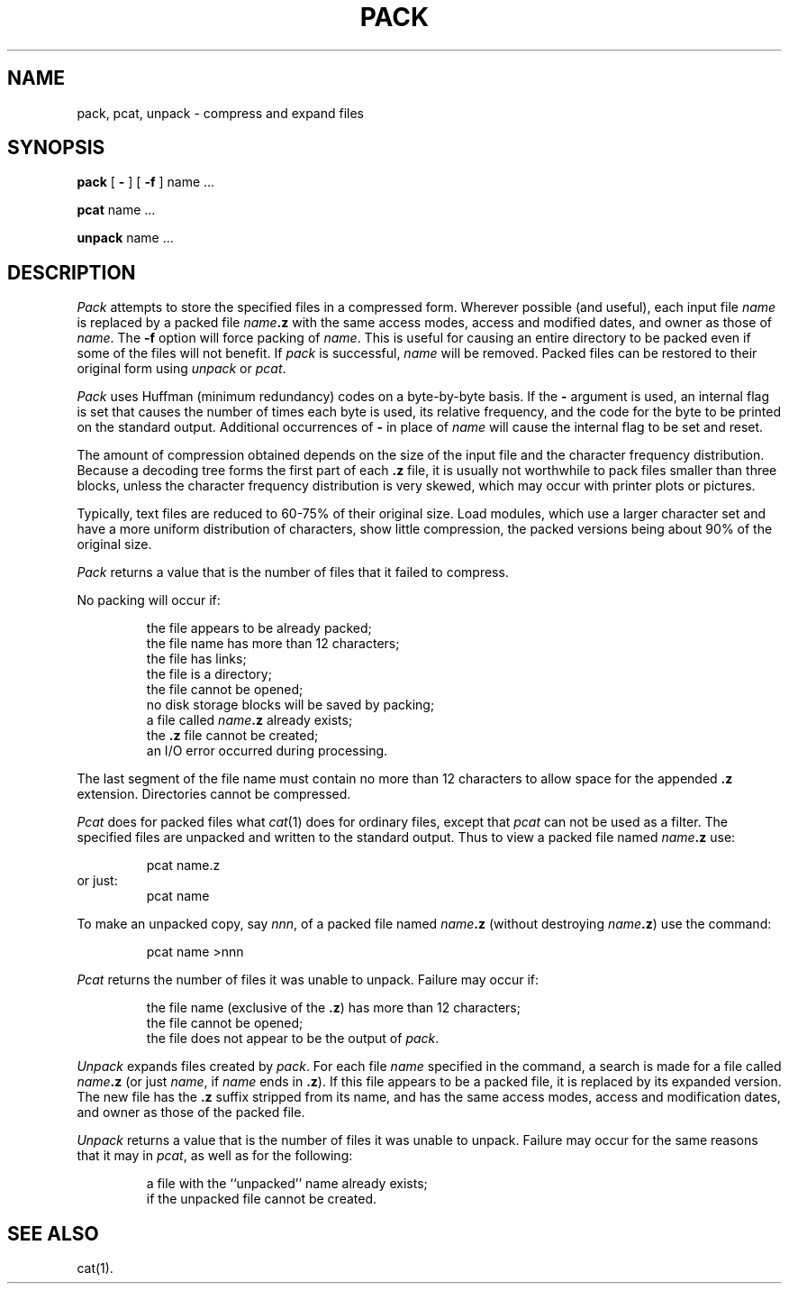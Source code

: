 .TH PACK 1
.SH NAME
pack, pcat, unpack \- compress and expand files
.SH SYNOPSIS
.B pack
[
.B \-
]
[
.B \-f
]
name .\|.\|.
.PP
.B pcat
name .\|.\|.
.PP
.B unpack
name .\|.\|.
.SH DESCRIPTION
.I Pack\^
attempts to store the specified files in a compressed form.
Wherever possible (and useful), each input file
.I name\^
is replaced by a packed file
.IB name .z
with the same access modes, access and modified dates, and owner as those of
.IR name .
The
.B -f
option will force packing of
.IR name\^ .
This is useful for causing an entire directory to be packed
even if some of the files will not benefit.
If
.I pack\^
is successful,
.I name\^
will be removed.
Packed files
can be restored to their original form using
.I unpack\^
or
.IR pcat .
.PP
.I Pack\^
uses Huffman (minimum redundancy) codes on a byte-by-byte
basis.
If the
.B \-
argument is used,
an internal flag is set that causes the number of times each
byte is used, its relative frequency, and the code for the byte
to be printed on the standard output.
Additional occurrences of
.B \-
in place of
.I name\^
will cause the internal flag to be set and reset.
.PP
The amount of compression obtained depends on the size of the
input file and the character frequency distribution.
Because a decoding
tree forms the first part of each
.B .z
file, it is usually not worthwhile
to pack files smaller than three blocks, unless the character frequency
distribution is very skewed, which may occur with printer plots or pictures.
.PP
Typically, text files are reduced to 60-75% of their original size.
Load modules, which use a larger character set and have a more
uniform distribution of characters, show little compression, the
packed versions being about 90% of the original size.
.PP
.I Pack\^
returns a value that is the number of files that it failed to
compress.
.PP
No packing will occur if:
.PP
.RS
the file appears to be already packed;
.br
the file name has more than 12 characters;
.br
the file has links;
.br
the file is a directory;
.br
the file cannot be opened;
.br
no disk storage blocks will be saved by packing;
.br
a file called
.IB name .z
already exists;
.br
the
.B .z
file cannot be created;
.br
an I/O error occurred during processing.
.PP
.RE
The last segment of the file name must contain no more than 12
characters to allow space for the appended
.B .z
extension.
Directories cannot be compressed.
.PP
.I Pcat\^
does for packed files what
.IR cat (1)
does for ordinary files,
except that
.I pcat\^
can not be used as a filter.
The specified files are unpacked and written to the standard output.
Thus to view a packed file named
.IB name .z
use:
.PP
.RS
pcat name.z
.RE
or just:
.RS
pcat name
.bp
.PP
.RE
To make an unpacked copy, say
.IR nnn ,
of a packed file named
.IB name .z
(without destroying
\f2name\^\fP\f3.z\fP)
use the command:
.PP
.RS
pcat name >nnn
.PP
.RE
.I Pcat\^
returns the number of files it was unable
to unpack.
Failure may occur if:
.PP
.RS
the file name (exclusive of the
.BR .z )
has more than 12 characters;
.br
the file cannot be opened;
.br
the file does not appear to be the output of
.IR pack .
.RE
.PP
.I Unpack\^
expands files created by
.IR pack .
For each file
.I name\^
specified in the command, a search is made for a file called
.IB name .z
(or just
.IR name ,
if
.I name\^
ends in
.BR .z ).
If this file appears to be a packed file, it is replaced by
its expanded version.
The new file has the
.B .z
suffix stripped from its name, and has the same access modes,
access and modification dates, and owner as those of the packed file.
.PP
.I Unpack\^
returns a value that is the number of files it was unable
to unpack.
Failure may occur for the same reasons that it may in
.IR pcat ,
as well as for the following:
.PP
.RS
a file with the ``unpacked'' name already exists;
.br
if the unpacked file cannot be created.
.PP
.RE
.SH "SEE ALSO"
cat(1).
.\"	@(#)pack.1	6.2 of 9/2/83
